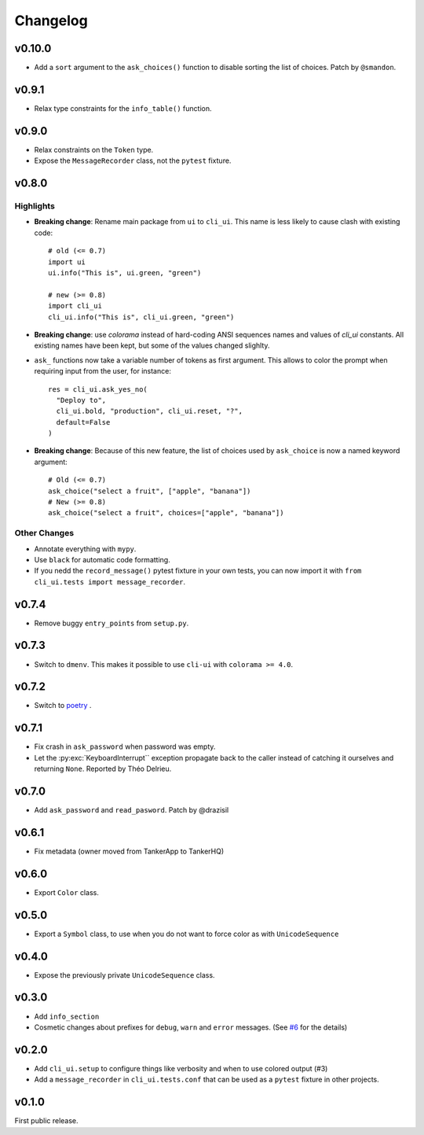 Changelog
----------

v0.10.0
+++++++

* Add a ``sort`` argument to the ``ask_choices()`` function to disable sorting
  the list of choices. Patch by ``@smandon``.

v0.9.1
++++++

* Relax type constraints for the ``info_table()`` function.

v0.9.0
++++++

* Relax constraints on the ``Token`` type.
* Expose the ``MessageRecorder`` class, not the ``pytest`` fixture.

v0.8.0
++++++

Highlights
~~~~~~~~~~

* **Breaking change**: Rename main package from ``ui`` to ``cli_ui``. This name is less likely to
  cause clash with existing code::

    # old (<= 0.7)
    import ui
    ui.info("This is", ui.green, "green")

    # new (>= 0.8)
    import cli_ui
    cli_ui.info("This is", cli_ui.green, "green")



* **Breaking change**:  use `colorama` instead of hard-coding ANSI sequences names and values
  of `cli_ui` constants. All existing names have been kept, but some of the values changed slighlty.

* ``ask_`` functions now take a variable number of tokens as first argument.
  This allows to color the prompt when requiring input from the user, for instance::

    res = cli_ui.ask_yes_no(
      "Deploy to",
      cli_ui.bold, "production", cli_ui.reset, "?",
      default=False
    )

* **Breaking change**: Because of this new feature, the list of choices used by
  ``ask_choice`` is now a named keyword argument::

    # Old (<= 0.7)
    ask_choice("select a fruit", ["apple", "banana"])
    # New (>= 0.8)
    ask_choice("select a fruit", choices=["apple", "banana"])


Other Changes
~~~~~~~~~~~~~~

* Annotate everything with ``mypy``.
* Use ``black`` for automatic code formatting.
* If you nedd the ``record_message()`` pytest fixture in your own tests, you can now
  import it with ``from cli_ui.tests import message_recorder``.

v0.7.4
++++++

* Remove buggy ``entry_points`` from ``setup.py``.

v0.7.3
++++++

* Switch to ``dmenv``. This makes it possible to use ``cli-ui`` with ``colorama >= 4.0``.

v0.7.2
++++++

* Switch to `poetry <https://poetry.eustace.io>`_ .

v0.7.1
++++++

* Fix crash in ``ask_password`` when password was empty.
* Let the :py:exc:`KeyboardInterrupt`` exception propagate back to the caller instead of catching
  it ourselves and returning ``None``. Reported by Théo Delrieu.

v0.7.0
++++++

* Add ``ask_password`` and ``read_pasword``. Patch by @drazisil

v0.6.1
++++++

* Fix metadata (owner moved from TankerApp to TankerHQ)

v0.6.0
++++++

* Export ``Color`` class.

v0.5.0
++++++

* Export a ``Symbol`` class, to use when you do not want to force
  color as  with ``UnicodeSequence``

v0.4.0
++++++

* Expose the previously private ``UnicodeSequence`` class.

v0.3.0
++++++

* Add ``info_section``

* Cosmetic changes about prefixes for ``debug``, ``warn`` and ``error``
  messages. (See `#6 <https://github.com/TankerHQ/python-cli-ui/pull/6>`_
  for the details)


v0.2.0
++++++

* Add ``cli_ui.setup`` to configure things like verbosity and when to
  use colored output (#3)

* Add a ``message_recorder`` in ``cli_ui.tests.conf`` that can
  be used as a ``pytest`` fixture in other projects.

v0.1.0
+++++++

First public release.
